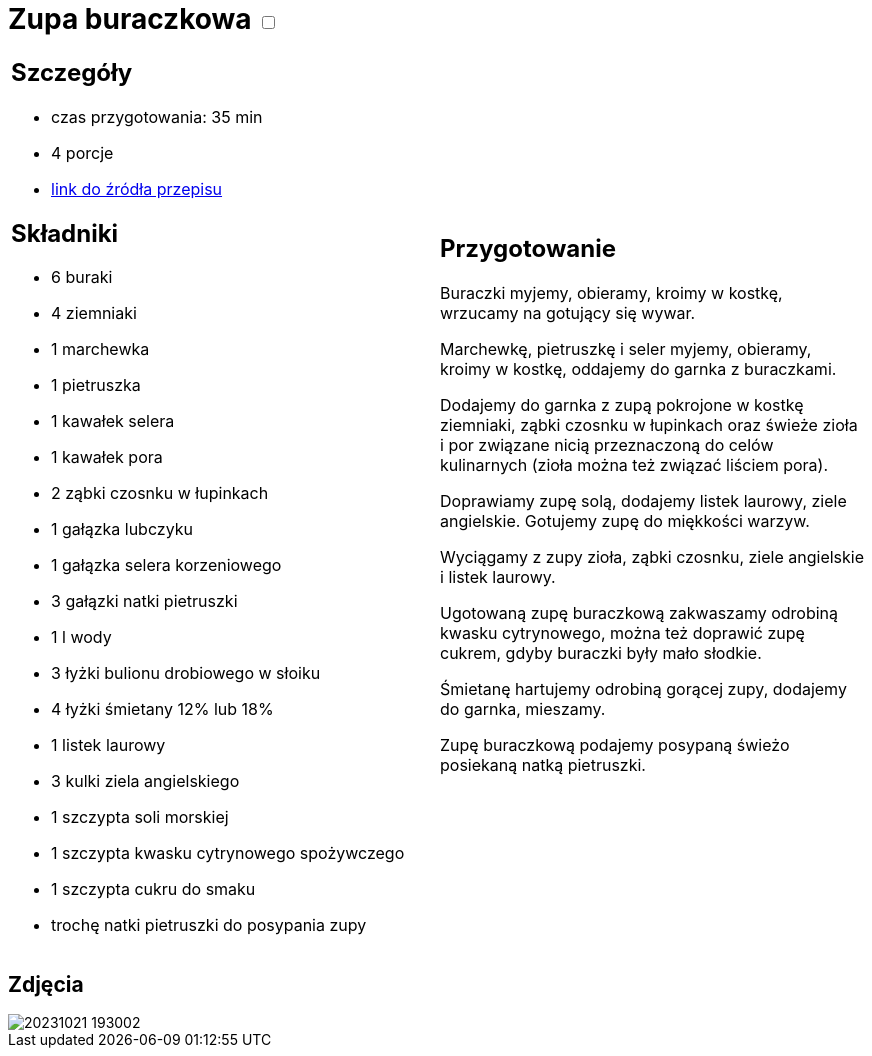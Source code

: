 = Zupa buraczkowa +++ <label class="switch">  <input data-status="off" type="checkbox" >  <span class="slider round"></span></label>+++ 

[cols=".<a,.<a"]
[frame=none]
[grid=none]
|===
|
== Szczegóły
* czas przygotowania: 35 min
* 4 porcje
* https://zakochanewzupach.pl/zupa-buraczkowa-ze-smietana[link do źródła przepisu]

== Składniki
* 6 buraki
* 4 ziemniaki
* 1 marchewka
* 1 pietruszka
* 1 kawałek selera
* 1 kawałek pora
* 2 ząbki czosnku w łupinkach
* 1 gałązka lubczyku
* 1 gałązka selera korzeniowego
* 3 gałązki natki pietruszki
* 1 l wody
* 3 łyżki bulionu drobiowego w słoiku
* 4 łyżki śmietany 12% lub 18%
* 1 listek laurowy
* 3 kulki ziela angielskiego
* 1 szczypta soli morskiej
* 1 szczypta kwasku cytrynowego spożywczego
* 1 szczypta cukru do smaku
* trochę natki pietruszki do posypania zupy

|
== Przygotowanie

Buraczki myjemy, obieramy, kroimy w kostkę, wrzucamy na gotujący się wywar.

Marchewkę, pietruszkę i seler myjemy, obieramy, kroimy w kostkę, oddajemy do garnka z buraczkami.

Dodajemy do garnka z zupą pokrojone w kostkę ziemniaki, ząbki czosnku w łupinkach oraz świeże zioła i por związane nicią przeznaczoną do celów kulinarnych (zioła można też związać liściem pora).

Doprawiamy zupę solą, dodajemy listek laurowy, ziele angielskie. Gotujemy zupę do miękkości warzyw.

Wyciągamy z zupy zioła, ząbki czosnku, ziele angielskie i listek laurowy.

Ugotowaną zupę buraczkową zakwaszamy odrobiną kwasku cytrynowego, można też doprawić zupę cukrem, gdyby buraczki były mało słodkie.

Śmietanę hartujemy odrobiną gorącej zupy, dodajemy do garnka, mieszamy.

Zupę buraczkową podajemy posypaną świeżo posiekaną natką pietruszki.

|===

[.text-center]
== Zdjęcia
image::/Recipes/static/images/20231021_193002.jpg[]
